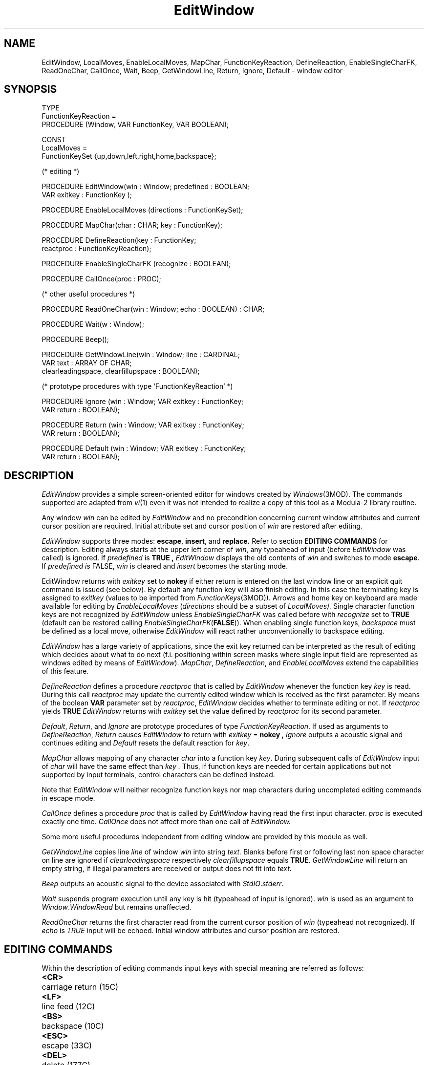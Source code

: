 .de BT
.IP "\f3\\$1\fP"
..
.de IT
.IP "\f2\\$1\fP"
..
.TH EditWindow 3MOD "local:Stanglow"
.SH NAME
EditWindow, LocalMoves, EnableLocalMoves, MapChar, FunctionKeyReaction, DefineReaction, EnableSingleCharFK, ReadOneChar, CallOnce, Wait, Beep, GetWindowLine, Return, Ignore, Default \- window editor
.SH SYNOPSIS
.DS
TYPE 
   FunctionKeyReaction =
      PROCEDURE (Window, VAR FunctionKey, VAR BOOLEAN);

CONST 
   LocalMoves = 
      FunctionKeySet {up,down,left,right,home,backspace};

(* editing *)

PROCEDURE EditWindow(win : Window; predefined : BOOLEAN;
   VAR exitkey : FunctionKey );

PROCEDURE EnableLocalMoves (directions : FunctionKeySet);

PROCEDURE MapChar(char : CHAR; key : FunctionKey);

PROCEDURE DefineReaction(key : FunctionKey;
   reactproc : FunctionKeyReaction);

PROCEDURE EnableSingleCharFK (recognize : BOOLEAN);

PROCEDURE CallOnce(proc : PROC);

(* other useful procedures *)

PROCEDURE ReadOneChar(win : Window; echo : BOOLEAN) : CHAR;

PROCEDURE Wait(w : Window);

PROCEDURE Beep();

PROCEDURE GetWindowLine(win : Window; line : CARDINAL;
   VAR text : ARRAY OF CHAR;
   clearleadingspace, clearfillupspace : BOOLEAN);

(* prototype procedures with type 'FunctionKeyReaction' *)

PROCEDURE Ignore (win : Window; VAR exitkey : FunctionKey;
   VAR return : BOOLEAN);

PROCEDURE Return (win : Window; VAR exitkey : FunctionKey;
   VAR return : BOOLEAN);

PROCEDURE Default (win : Window; VAR exitkey : FunctionKey;
   VAR return : BOOLEAN);
.DE
.SH DESCRIPTION
.I EditWindow
provides a simple screen-oriented editor for
windows created
by
.IR Windows (3MOD).
The commands supported
are adapted
from
.IR vi (1)
even it was not intended to realize
a copy of this tool as a Modula-2 library routine.
.LP
Any window
.I win
can be edited by
.I EditWindow 
and
no precondition
concerning current window attributes and current cursor position
are required.
Initial
attribute set and cursor position
of
.I win
are restored after 
editing.
.LP
.I EditWindow
supports
three modes:
.BR escape ,
.BR insert ,
and 
.BR replace.
Refer to section
.B EDITING COMMANDS
for description.
Editing
always starts
at the upper left
corner of
.IR win ,
any typeahead of input
(before
.I EditWindow
was called)
is ignored.
If
.I predefined
is
.B TRUE ,
.I EditWindow
displays the old contents
of
.I win
and switches to mode
.BR escape .
If
.I predefined is
FALSE,
.I win
is cleared and
.I insert
becomes the starting mode.
.LP
EditWindow returns
with
.I exitkey
set to
.B nokey
if
either
return
is
entered on the last
window line or
an explicit
quit command is issued (see below).
By default any function key will also
finish editing.
In this case
the terminating key
is assigned to
.I exitkey 
(values to be imported from
.IR FunctionKeys (3MOD)).
Arrows and home key on keyboard
are made available for editing
by
.IR EnableLocalMoves 
.RI ( directions
should be a subset of
.IR LocalMoves).
Single character function keys are not recognized
by
.I EditWindow
unless
.I EnableSingleCharFK
was called before
with
.I recognize
set to
.BR TRUE 
(default can be restored calling
.IR EnableSingleCharFK (\c
.BR FALSE )).
When enabling
single function keys,
.I backspace
must be defined as
a local move,
otherwise
.I EditWindow
will react rather unconventionally
to backspace editing.
.LP
.I EditWindow
has a large variety of applications,
since
the exit key returned
can be interpreted as the
result of editing
which decides about what to do next
(f.i. positioning within screen masks where single input field
are represented as
windows edited by
means of
.IR EditWindow ).
.IR MapChar ,
.IR DefineReaction ,
and
.IR EnableLocalMoves
extend the capabilities of
this feature.
.LP
.I DefineReaction
defines a procedure
.I reactproc
that is called by
.I EditWindow
whenever
the function key
.I key
is read.
During this call
.I reactproc
may update the currently edited window
which is received as the first parameter.
By means of the
boolean
.B VAR
parameter
set by
.IR reactproc ,
.I EditWindow
decides 
whether to terminate editing
or not.
If
.I reactproc
yields
.B TRUE
.I EditWindow
returns with
.I exitkey
set the
value defined
by
.IR reactproc
for its
second parameter.
.LP
.IR Default  ,
.IR Return ,
and
.I Ignore
are prototype procedures of
type
.IR FunctionKeyReaction \&.
If used
as arguments to
.IR DefineReaction ,
.IR Return
causes
.I EditWindow
to return with
.I exitkey
=
.B nokey ,
.IR Ignore
outputs a acoustic signal
and continues editing 
and
.IR Default
resets the default reaction
for
.IR key \&.
.LP
.I MapChar 
allows
mapping of any character
.I char
into a function key
.IR key .
During
subsequent
calls of
.I EditWindow
input of
.I char
will have the same effect
than
.I key .
Thus, if function keys are needed for certain applications
but not supported by
input terminals,
control characters can be defined instead.
.LP
Note that
.I EditWindow
will neither recognize function keys nor
map characters during uncompleted editing commands
in escape mode.
.LP
.I CallOnce
defines a
procedure
.I proc
that is called by
.I EditWindow
having read the first input character.
.I proc
is executed
exactly one time.
.I CallOnce
does not affect
more than one call
of
.I EditWindow.
.LP
Some more
useful procedures
independent from
editing window
are provided by this module as well.
.LP
.I GetWindowLine
copies
line
.I line
of window
.I win
into string
.IR text.
Blanks before
first or following last
non space character on line are ignored
if
.I clearleadingspace
respectively
.I clearfillupspace
equals
.BR TRUE \&.
.I GetWindowLine
will return an empty
string,
if illegal parameters are received or
output does not fit into
.IR text .
.LP 
.I Beep
outputs an acoustic signal to
the device associated with
.IR StdIO . stderr \&.
.LP
.I Wait
suspends program execution until
any key is hit
(typeahead of input is ignored).
.I win
is used as an argument to
.IR Window . WindowRead
but remains unaffected.
.LP
.I ReadOneChar
returns the first character
read from
the current cursor position
of
.IR win 
(typeahead not recognized).
If
.I echo
is
.I TRUE
input will be echoed.
Initial window attributes and cursor position are
restored.
.LP
.SH EDITING COMMANDS
Within the description of editing commands
input keys with special meaning
are referred as follows:
.LP
.ta \w'<DEL>  'u
.B <CR> \t
carriage return (15C)
.br
.B <LF> \t
line feed (12C)
.br
.B <BS> \t
backspace (10C)
.br
.B <ESC> \t
escape (33C)
.br
.B <DEL> \t
delete (177C)
.br
.B <SP> \t
a space/blank (40C)
.br
.I {vis} \t
any visible character
(40C-176C)
.ta
.LP
By default
.I EditWindow
follows 
UNIX-Conventions
and reacts in the same way
to
.B <CR>
and
.BR <LF> .
Nevertheless
both input keys are distinguished.
This allows mapping of
.B <LF>
without altering the conventional behavior
of the return key
on the keyboard.
.SS Insert Mode
.IP "{\f2vis\fP}"
inserted at the current cursor position
.BT <ESC>
switch to escape mode
.BT "<BS> <DEL>"
erase character before current cursor position
(restricted to characters inserted on current line
since last switch to insert mode)
.BT "<CR> <LF>"
break line at current cursor position and terminate
editing if on last window line
.SS Replace Mode
.IP "{\f2vis\fP}"
replace character at the current cursor position
.BT <ESC>
switch to escape mode
.BT "<BS> <DEL>"
move left
.BT "<CR> <LF>"
move to beginning of next line or terminate editing if on the last one
.SS Escape Mode
.BT i
switch to insert mode
.BT I
move to first non space character on line and switch to insert mode
.BT a
move right and switch to insert mode (append)
.BT A
move beyond last non space character on line and switch to insert mode
.BT o
insert an empty line after the current one and switch to insert mode
.BT O
insert an empty line at the current one and switch to insert mode 
.BT R
switch to replace mode
.IP r\f1{\f2vis\f1}
replace character at current position by
.I vis
.BT J
join current line with the next one
.BT "h <BS> <DEL>"
move left
.BT "l <SP>"
move right 
.BT "k \(em"
move up (same column)
.BT "j +"
move down (same column, editing is not terminated if on last line)
.BT 0
move to beginning of current line
.BT ^
move to first non space character of current line
.BT $
move to last non space character of current line
.BT G
move to last line
.IP \f1[\f31\f1-\f39\f1][\f30\f1-\f39\f1]+\f3G\f1
move to the specified line
.BT w
move to next word begin (word is a sequence of non space characters)
.BT e
move to next word end
.BT b
move to last word begin
.BT "W E B"
as lower case letters, but words are now coherent sequences of either
alpha numeric or punctation characters 
.BT x
delete character at current cursor position
.BT dd
delete current line
.BT "d0 d^ d$ dw dW de dE db dB"
delete to the position specified by second character of command
(deletion always restricted to current line)
.BT "<CR> <LF>"
move to beginning of next line or terminate editing if on the last one
.BT ZZ
terminate editing
.RI ( exitkey
=
.BR nokey )
.SS Local Moves (if supported)
.LP
The following function keys are recognized by
.I EditWindow
only if they have been enabled
by
.I EnableLocalMoves 
before.
None of them will switch the current editing mode.
.BT up
move up (same column)
.BT down
move down (same column, no termination on last line)
.BT right
move right
(same as
.B <SP>
in insert mode)
.BT "left backspace"
as
.B <BS>
(recation depends on current editing mode)
.BT home
move to upper left corner of window
.SH DIAGNOSTICS
.I EditWindow
outputs an acoustic
signal (using
.IR Beep)
as an answer to
illegal input.
.SH SEE ALSO
.IR Windows (3MOD),
.IR FunctionKeys (3MOD)
.SH BUGS
.I Beep
will not work as expected,
if
.I stderr
is not associated with
the device where you want to hear
the acoustic signal.
